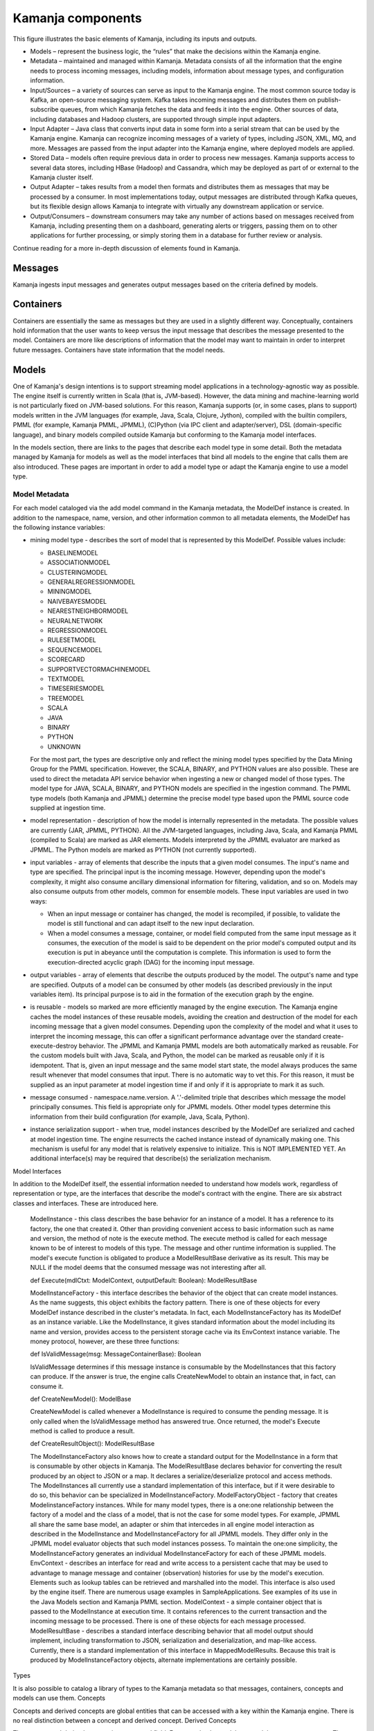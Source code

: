 
.. _kamanja-components-arch:

Kamanja components
==================

.. image:: /_images/kamanja-arch.png


This figure illustrates the basic elements of Kamanja,
including its inputs and outputs.

- Models – represent the business logic,
  the “rules” that make the decisions within the Kamanja engine.
- Metadata – maintained and managed within Kamanja.
  Metadata consists of all the information that the engine needs
  to process incoming messages, including models,
  information about message types, and configuration information.
- Input/Sources – a variety of sources can serve as input to the Kamanja engine.
  The most common source today is Kafka, an open-source messaging system.
  Kafka takes incoming messages and distributes them on
  publish-subscribe queues,
  from which Kamanja fetches the data and feeds it into the engine.
  Other sources of data, including databases and Hadoop clusters,
  are supported through simple input adapters.
- Input Adapter – Java class that converts input data in some form
  into a serial stream that can be used by the Kamanja engine.
  Kamanja can recognize incoming messages of a variety of types,
  including JSON, XML, MQ, and more.
  Messages are passed from the input adapter into the Kamanja engine,
  where deployed models are applied.
- Stored Data – models often require previous data
  in order to process new messages.
  Kamanja supports access to several data stores,
  including HBase (Hadoop) and Cassandra,
  which may be deployed as part of or external to the Kamanja cluster itself.
- Output Adapter – takes results from a model
  then formats and distributes them as messages
  that may be processed by a consumer.
  In most implementations today,
  output messages are distributed through Kafka queues,
  but its flexible design allows Kamanja to integrate
  with virtually any downstream application or service.
- Output/Consumers – downstream consumers may take
  any number of actions based on messages received from Kamanja,
  including presenting them on a dashboard, generating alerts or triggers,
  passing them on to other applications for further processing,
  or simply storing them in a database for further review or analysis.

Continue reading for a more in-depth discussion of elements found in Kamanja.

Messages
--------

Kamanja ingests input messages and generates output messages
based on the criteria defined by models.

Containers
----------

Containers are essentially the same as messages
but they are used in a slightly different way.
Conceptually, containers hold information
that the user wants to keep versus the input message
that describes the message presented to the model.
Containers are more like descriptions of information
that the model may want to maintain in order to interpret future messages.
Containers have state information that the model needs.

Models
------

One of Kamanja's design intentions is to support
streaming model applications in a technology-agnostic way as possible.
The engine itself is currently written in Scala (that is, JVM-based).
However, the data mining and machine-learning world
is not particularly fixed on JVM-based solutions.
For this reason, Kamanja supports (or, in some cases, plans to support)
models written in the JVM languages
(for example, Java, Scala, Clojure, Jython),
compiled with the builtin compilers, PMML (for example, Kamanja PMML, JPMML),
(C)Python (via IPC client and adapter/server),
DSL (domain-specific language),
and binary models compiled outside Kamanja
but conforming to the Kamanja model interfaces.

In the models section, there are links to the pages
that describe each model type in some detail.
Both the metadata managed by Kamanja for models
as well as the model interfaces that bind all models to the engine
that calls them are also introduced.
These pages are important in order to add a model type
or adapt the Kamanja engine to use a model type.

Model Metadata
~~~~~~~~~~~~~~

For each model cataloged via the add model command in the Kamanja metadata,
the ModelDef instance is created.
In addition to the namespace, name, version, and other information
common to all metadata elements,
the ModelDef has the following instance variables:

- mining model type - describes the sort of model that is represented
  by this ModelDef. Possible values include:

  -  BASELINEMODEL
  -  ASSOCIATIONMODEL
  -  CLUSTERINGMODEL
  -  GENERALREGRESSIONMODEL
  -  MININGMODEL
  -  NAIVEBAYESMODEL
  -  NEARESTNEIGHBORMODEL
  -  NEURALNETWORK
  -  REGRESSIONMODEL
  -  RULESETMODEL
  -  SEQUENCEMODEL
  -  SCORECARD
  -  SUPPORTVECTORMACHINEMODEL
  -  TEXTMODEL
  -  TIMESERIESMODEL
  -  TREEMODEL
  -  SCALA
  -  JAVA
  -  BINARY
  -  PYTHON
  -  UNKNOWN

  For the most part, the types are descriptive only
  and reflect the mining model types specified
  by the Data Mining Group for the PMML specification.
  However, the SCALA, BINARY, and PYTHON values are also possible.
  These are used to direct the metadata API service behavior
  when ingesting a new or changed model of those types.
  The model type for JAVA, SCALA, BINARY, and PYTHON models
  are specified in the ingestion command.
  The PMML type models (both Kamanja and JPMML)
  determine the precise model type based upon
  the PMML source code supplied at ingestion time.

- model representation - description of how the model
  is internally represented in the metadata.
  The possible values are currently {JAR, JPMML, PYTHON}.
  All the JVM-targeted languages,
  including Java, Scala, and Kamanja PMML (compiled to Scala)
  are marked as JAR elements.
  Models interpreted by the JPMML evaluator are marked as JPMML.
  The Python models are marked as PYTHON (not currently supported).
- input variables - array of elements that describe
  the inputs that a given model consumes.
  The input's name and type are specified.
  The principal input is the incoming message.
  However, depending upon the model's complexity,
  it might also consume ancillary dimensional information
  for filtering, validation, and so on.
  Models may also consume outputs from other models,
  common for ensemble models. These input variables are used in two ways:

  - When an input message or container has changed,
    the model is recompiled, if possible,
    to validate the model is still functional and
    can adapt itself to the new input declaration.
  - When a model consumes a message, container, or model field
    computed from the same input message as it consumes,
    the execution of the model is said to be
    dependent on the prior model's computed output
    and its execution is put in abeyance until the computation is complete.
    This information is used to form
    the execution-directed acyclic graph (DAG) for the incoming input message.

- output variables - array of elements
  that describe the outputs produced by the model.
  The output's name and type are specified.
  Outputs of a model can be consumed by other models
  (as described previously in the input variables item).
  Its principal purpose is to aid
  in the formation of the execution graph by the engine.

- is reusable - models so marked are more efficiently managed
  by the engine execution.
  The Kamanja engine caches the model instances of these reusable models,
  avoiding the creation and destruction
  of the model for each incoming message that a given model consumes.
  Depending upon the complexity of the model
  and what it uses to interpret the incoming message,
  this can offer a significant performance advantage over the standard create-execute-destroy behavior. The JPMML and Kamanja PMML models are both automatically marked as reusable. For the custom models built with Java, Scala, and Python, the model can be marked as reusable only if it is idempotent. That is, given an input message and the same model start state, the model always produces the same result whenever that model consumes that input. There is no automatic way to vet this. For this reason, it must be supplied as an input parameter at model ingestion time if and only if it is appropriate to mark it as such.
- message consumed - namespace.name.version. A '.'-delimited triple that describes which message the model principally consumes. This field is appropriate only for JPMML models. Other model types determine this information from their build configuration (for example, Java, Scala, Python).
- instance serialization support - when true, model instances described by the ModelDef are serialized and cached at model ingestion time. The engine resurrects the cached instance instead of dynamically making one. This mechanism is useful for any model that is relatively expensive to initialize. This is NOT IMPLEMENTED YET. An additional interface(s) may be required that describe(s) the serialization mechanism.

Model Interfaces

In addition to the ModelDef itself, the essential information needed to understand how models work, regardless of representation or type, are the interfaces that describe the model's contract with the engine. There are six abstract classes and interfaces. These are introduced here.

    ModelInstance - this class describes the base behavior for an instance of a model. It has a reference to its factory, the one that created it. Other than providing convenient access to basic information such as name and version, the method of note is the execute method. The execute method is called for each message known to be of interest to models of this type. The message and other runtime information is supplied. The model's execute function is obligated to produce a ModelResultBase derivative as its result. This may be NULL if the model deems that the consumed message was not interesting after all.

    def Execute(mdlCtxt: ModelContext, outputDefault: Boolean): ModelResultBase

    ModelInstanceFactory - this interface describes the behavior of the object that can create model instances. As the name suggests, this object exhibits the factory pattern. There is one of these objects for every ModelDef instance described in the cluster's metadata. In fact, each ModelInstanceFactory has its ModelDef as an instance variable. Like the ModelInstance, it gives standard information about the model including its name and version, provides access to the persistent storage cache via its EnvContext instance variable. The money protocol, however, are these three functions:

    def IsValidMessage(msg: MessageContainerBase): Boolean

    IsValidMessage determines if this message instance is consumable by the ModelInstances that this factory can produce. If the answer is true, the engine calls CreateNewModel to obtain an instance that, in fact, can consume it.

    def CreateNewModel(): ModelBase

    CreateNewModel is called whenever a ModelInstance is required to consume the pending message. It is only called when the IsValidMessage method has answered true. Once returned, the model's Execute method is called to produce a result.

    def CreateResultObject(): ModelResultBase

    The ModelInstanceFactory also knows how to create a standard output for the ModelInstance in a form that is consumable by other objects in Kamanja. The ModelResultBase declares behavior for converting the result produced by an object to JSON or a map. It declares a serialize/deserialize protocol and access methods. The ModelInstances all currently use a standard implementation of this interface, but if it were desirable to do so, this behavior can be specialized in ModelInstanceFactory.
    ModelFactoryObject - factory that creates ModelinstanceFactory instances. While for many model types, there is a one:one relationship between the factory of a model and the class of a model, that is not the case for some model types. For example, JPMML all share the same base model, an adapter or shim that intercedes in all engine model interaction as described in the ModelInstance and ModelInstanceFactory for all JPMML models. They differ only in the JPMML model evaluator objects that such model instances possess. To maintain the one:one simplicity, the ModelInstanceFactory generates an individual ModelInstanceFactory for each of these JPMML models.
    EnvContext - describes an interface for read and write access to a persistent cache that may be used to advantage to manage message and container (observation) histories for use by the model's execution. Elements such as lookup tables can be retrieved and marshalled into the model. This interface is also used by the engine itself. There are numerous usage examples in SampleApplications. See examples of its use in the Java Models section and Kamanja PMML section.
    ModelContext - a simple container object that is passed to the ModelInstance at execution time. It contains references to the current transaction and the incoming message to be processed. There is one of these objects for each message processed.
    ModelResultBase - describes a standard interface describing behavior that all model output should implement, including transformation to JSON, serialization and deserialization, and map-like access. Currently, there is a standard implementation of this interface in MappedModelResults. Because this trait is produced by ModelInstanceFactory objects, alternate implementations are certainly possible.

Types

It is also possible to catalog a library of types to the Kamanja metadata so that messages, containers, concepts and models can use them.
Concepts

Concepts and derived concepts are global entities that can be accessed with a key within the Kamanja engine. There is no real distinction between a concept and derived concept.
Derived Concepts

The concept and derived concept is a computed field. For example, the models run and they accept messages. They filter messages - they determine that this is a message of interest. The model does computations on the message that, for example, compare the message with a table - they then create some sort of an output and they can publish that output. When a model is defined, both the inputs that the model needs as well as the outputs that the model offers can be described. That's part of the metadata. Those outputs then can be referenced directly by other models in the system.
Non-Stop Processing

Adding and subtracting content such as models, messages, types, and UDFs does not require the engine to be stopped (dynamic metadata-driven component loading).
DSL (Domain-specific Languages)

A domain-specific language can be used to generate Kamanja PMML models.
Parallelism

Threads and the use of DAGs to control execution.
EnvContext

Arbitrary data content can be made available to any model through Kamanja's EnvContext singleton object. This is designed as a pluggable component to each instance of the Kamanja engine running. It is specified in the Kamanja's configuration file, which is supplied as an argument when starting Kamanja. Content can both be read as well as written to EnvContext from a model.
Security

Security in Kamanja is done on each operation being processed. A security adapter is required to implement the methods. A user can define his/her own permissions for the CRUD operations on each of the Kamanja metadata objects (messages, containers, models, functions, types, concepts, or configuration).
Auditing

Many businesses that may want to use Kamanja are either heavily regulated or are constrained legally in some fashion (if not both). Decisions made in a model may need to be revisited by either the business’ internal auditors and/or by legal opponents seeking claims against the business. For this reason, it is only prudent to provide enough contextual information as is practical to easily see why a model prediction was made.
Logging

Standard system logging, implemented with Log4J, is available.


